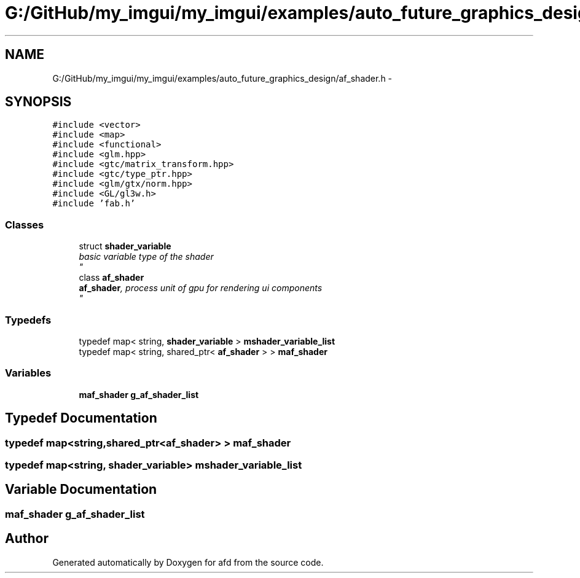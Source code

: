 .TH "G:/GitHub/my_imgui/my_imgui/examples/auto_future_graphics_design/af_shader.h" 3 "Thu Jun 14 2018" "afd" \" -*- nroff -*-
.ad l
.nh
.SH NAME
G:/GitHub/my_imgui/my_imgui/examples/auto_future_graphics_design/af_shader.h \- 
.SH SYNOPSIS
.br
.PP
\fC#include <vector>\fP
.br
\fC#include <map>\fP
.br
\fC#include <functional>\fP
.br
\fC#include <glm\&.hpp>\fP
.br
\fC#include <gtc/matrix_transform\&.hpp>\fP
.br
\fC#include <gtc/type_ptr\&.hpp>\fP
.br
\fC#include <glm/gtx/norm\&.hpp>\fP
.br
\fC#include <GL/gl3w\&.h>\fP
.br
\fC#include 'fab\&.h'\fP
.br

.SS "Classes"

.in +1c
.ti -1c
.RI "struct \fBshader_variable\fP"
.br
.RI "\fIbasic variable type of the shader 
.br
\fP"
.ti -1c
.RI "class \fBaf_shader\fP"
.br
.RI "\fI\fBaf_shader\fP, process unit of gpu for rendering ui components 
.br
\fP"
.in -1c
.SS "Typedefs"

.in +1c
.ti -1c
.RI "typedef map< string, \fBshader_variable\fP > \fBmshader_variable_list\fP"
.br
.ti -1c
.RI "typedef map< string, shared_ptr< \fBaf_shader\fP > > \fBmaf_shader\fP"
.br
.in -1c
.SS "Variables"

.in +1c
.ti -1c
.RI "\fBmaf_shader\fP \fBg_af_shader_list\fP"
.br
.in -1c
.SH "Typedef Documentation"
.PP 
.SS "typedef map<string,shared_ptr<\fBaf_shader\fP> > \fBmaf_shader\fP"

.SS "typedef map<string, \fBshader_variable\fP> \fBmshader_variable_list\fP"

.SH "Variable Documentation"
.PP 
.SS "\fBmaf_shader\fP g_af_shader_list"

.SH "Author"
.PP 
Generated automatically by Doxygen for afd from the source code\&.
